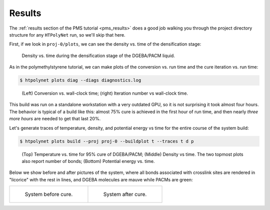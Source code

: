 .. _dgeba_results:

Results
-------

The :ref:`results section of the PMS tutorial <pms_results>` does a good job walking you through the project directory structure for any ``HTPolyNet`` run, so we'll skip that here.  

First, if we look in ``proj-0/plots``, we can see the density vs. time of the densification stage:

.. figure:: pics/densification-density.png 

    Density vs. time during the densification stage of the DGEBA/PACM liquid.

As in the polymethylstyrene tutorial, we can make plots of the conversion vs. run time and the cure iteration vs. run time:

.. code-block:: console

    $ htpolynet plots diag --diags diagnostics.log

.. figure:: pics/cure_info.png

    (Left) Conversion vs. wall-clock time; (right) Iteration number vs wall-clock time.

This build was run on a standalone workstation with a very outdated GPU, so it is not surprising it took almost four hours.  The behavior is typical of a build like this:  almost 75% cure is achieved in the first hour of run time, and then nearly *three more hours* are needed to get that last 20%.

Let's generate traces of temperature, density, and potential energy vs time for the entire course of the system build:

.. code-block:: console

    $ htpolynet plots build --proj proj-0 --buildplot t --traces t d p
    
.. figure:: pics/buildtraces.png 

    (Top) Temperature vs. time for 95% cure of DGEBA/PACM; (Middle) Density vs time.  The two topmost plots also report number of bonds; (Bottom) Potential energy vs. time.

Below we show before and after pictures of the system, where all bonds associated with crosslink sites are rendered in "licorice" with the rest in lines, and DGEBA molecules are mauve while PACMs are green:

.. list-table:: 

    * - .. figure:: pics/dge-pac-liq.png

           System before cure.

      - .. figure:: pics/dge-pac-cured.png

           System after cure.